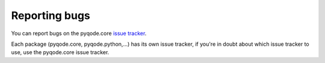 Reporting bugs
===================

You can report bugs on the pyqode.core `issue tracker`_.

Each package (pyqode.core, pyqode.python,...) has its own issue tracker,
if you're in doubt about which issue tracker to use, use the pyqode.core issue
tracker.

.. _`issue tracker`: https://github.com/ColinDuquesnoy/pyqode.python/issues?state=open
